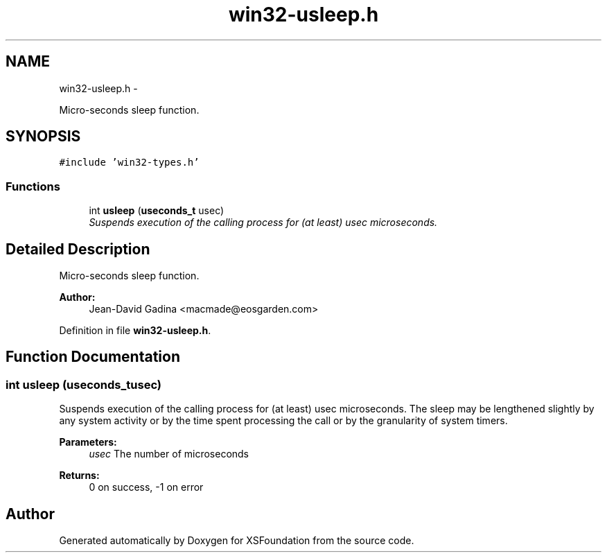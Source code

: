 .TH "win32-usleep.h" 3 "Sun Apr 24 2011" "Version 1.2.2-0" "XSFoundation" \" -*- nroff -*-
.ad l
.nh
.SH NAME
win32-usleep.h \- 
.PP
Micro-seconds sleep function.  

.SH SYNOPSIS
.br
.PP
\fC#include 'win32-types.h'\fP
.br

.SS "Functions"

.in +1c
.ti -1c
.RI "int \fBusleep\fP (\fBuseconds_t\fP usec)"
.br
.RI "\fISuspends execution of the calling process for (at least) usec microseconds. \fP"
.in -1c
.SH "Detailed Description"
.PP 
Micro-seconds sleep function. 

\fBAuthor:\fP
.RS 4
Jean-David Gadina <macmade@eosgarden.com> 
.RE
.PP

.PP
Definition in file \fBwin32-usleep.h\fP.
.SH "Function Documentation"
.PP 
.SS "int usleep (\fBuseconds_t\fPusec)"
.PP
Suspends execution of the calling process for (at least) usec microseconds. The sleep may be lengthened slightly by any system activity or by the time spent processing the call or by the granularity of system timers. 
.PP
\fBParameters:\fP
.RS 4
\fIusec\fP The number of microseconds 
.RE
.PP
\fBReturns:\fP
.RS 4
0 on success, -1 on error 
.RE
.PP

.SH "Author"
.PP 
Generated automatically by Doxygen for XSFoundation from the source code.
